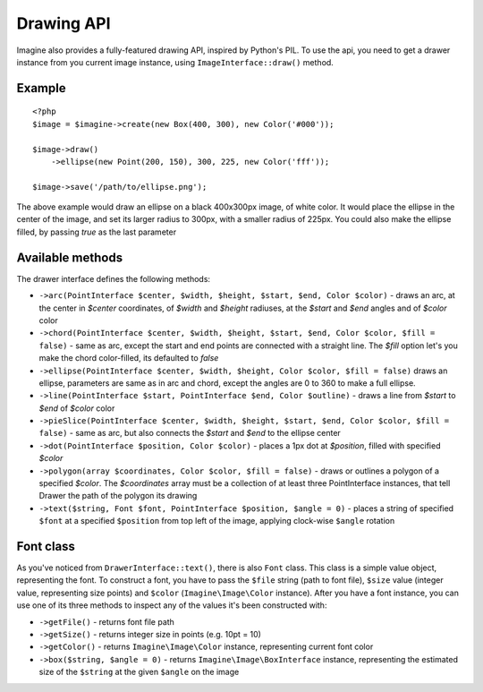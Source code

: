 Drawing API
===========

Imagine also provides a fully-featured drawing API, inspired by Python's PIL.
To use the api, you need to get a drawer instance from you current image instance, using ``ImageInterface::draw()`` method.

Example
-------

::

    <?php
    $image = $imagine->create(new Box(400, 300), new Color('#000'));
    
    $image->draw()
        ->ellipse(new Point(200, 150), 300, 225, new Color('fff'));
        
    $image->save('/path/to/ellipse.png');

The above example would draw an ellipse on a black 400x300px image, of white color. It would place the ellipse in the center of the image, and set its larger radius to 300px, with a smaller radius of 225px. You could also make the ellipse filled,  by passing `true` as the last parameter

Available methods
-----------------

The drawer interface defines the following methods:

* ``->arc(PointInterface $center, $width, $height, $start, $end, Color $color)`` - draws an arc, at the center in `$center` coordinates, of `$width` and `$height` radiuses, at the `$start` and `$end` angles and of `$color` color
* ``->chord(PointInterface $center, $width, $height, $start, $end, Color $color, $fill = false)`` - same as arc, except the start and end points are connected with a straight line. The `$fill` option let's you make the chord color-filled, its defaulted to `false`
* ``->ellipse(PointInterface $center, $width, $height, Color $color, $fill = false)`` draws an ellipse, parameters are same as in arc and chord, except the angles are 0 to 360 to make a full ellipse.
* ``->line(PointInterface $start, PointInterface $end, Color $outline)`` - draws a line from `$start` to `$end` of `$color` color
* ``->pieSlice(PointInterface $center, $width, $height, $start, $end, Color $color, $fill = false)`` - same as arc, but also connects the `$start` and `$end` to the ellipse center
* ``->dot(PointInterface $position, Color $color)`` - places a 1px dot at `$position`, filled with specified `$color`
* ``->polygon(array $coordinates, Color $color, $fill = false)`` - draws or outlines a polygon of a specified `$color`. The `$coordinates` array must be a collection of at least three PointInterface instances, that tell Drawer the path of the polygon its drawing
* ``->text($string, Font $font, PointInterface $position, $angle = 0)`` - places a string of specified ``$font`` at a specified ``$position`` from top left of the image, applying clock-wise ``$angle`` rotation

Font class
----------

As you've noticed from ``DrawerInterface::text()``, there is also ``Font`` class. This class is a simple value object, representing the font. To construct a font, you have to pass the ``$file`` string (path to font file), ``$size`` value (integer value, representing size points) and ``$color`` (``Imagine\Image\Color`` instance). After you have a font instance, you can use one of its three methods to inspect any of the values it's been constructed with:

* ``->getFile()`` - returns font file path

* ``->getSize()`` - returns integer size in points (e.g. 10pt = 10)

* ``->getColor()`` - returns ``Imagine\Image\Color`` instance, representing current font color

* ``->box($string, $angle = 0)`` - returns ``Imagine\Image\BoxInterface`` instance, representing the estimated size of the ``$string`` at the given ``$angle`` on the image